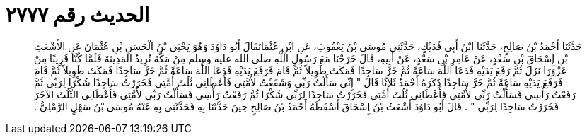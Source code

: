 
= الحديث رقم ٢٧٧٧

[quote.hadith]
حَدَّثَنَا أَحْمَدُ بْنُ صَالِحٍ، حَدَّثَنَا ابْنُ أَبِي فُدَيْكٍ، حَدَّثَنِي مُوسَى بْنُ يَعْقُوبَ، عَنِ ابْنِ عُثْمَانَقَالَ أَبُو دَاوُدَ وَهُوَ يَحْيَى بْنُ الْحَسَنِ بْنِ عُثْمَانَ عَنِ الأَشْعَثِ بْنِ إِسْحَاقَ بْنِ سَعْدٍ، عَنْ عَامِرِ بْنِ سَعْدٍ، عَنْ أَبِيهِ، قَالَ خَرَجْنَا مَعَ رَسُولِ اللَّهِ صلى الله عليه وسلم مِنْ مَكَّةَ نُرِيدُ الْمَدِينَةَ فَلَمَّا كُنَّا قَرِيبًا مِنْ عَزْوَرَا نَزَلَ ثُمَّ رَفَعَ يَدَيْهِ فَدَعَا اللَّهَ سَاعَةً ثُمَّ خَرَّ سَاجِدًا فَمَكَثَ طَوِيلاً ثُمَّ قَامَ فَرَفَعَ يَدَيْهِ فَدَعَا اللَّهَ سَاعَةً ثُمَّ خَرَّ سَاجِدًا فَمَكَثَ طَوِيلاً ثُمَّ قَامَ فَرَفَعَ يَدَيْهِ سَاعَةً ثُمَّ خَرَّ سَاجِدًا ذَكَرَهُ أَحْمَدُ ثَلاَثًا قَالَ ‏"‏ إِنِّي سَأَلْتُ رَبِّي وَشَفَعْتُ لأُمَّتِي فَأَعْطَانِي ثُلُثَ أُمَّتِي فَخَرَرْتُ سَاجِدًا شُكْرًا لِرَبِّي ثُمَّ رَفَعْتُ رَأْسِي فَسَأَلْتُ رَبِّي لأُمَّتِي فَأَعْطَانِي ثُلُثَ أُمَّتِي فَخَرَرْتُ سَاجِدًا لِرَبِّي شُكْرًا ثُمَّ رَفَعْتُ رَأْسِي فَسَأَلْتُ رَبِّي لأُمَّتِي فَأَعْطَانِي الثُّلُثَ الآخَرَ فَخَرَرْتُ سَاجِدًا لِرَبِّي ‏"‏ ‏.‏ قَالَ أَبُو دَاوُدَ أَشْعَثُ بْنُ إِسْحَاقَ أَسْقَطَهُ أَحْمَدُ بْنُ صَالِحٍ حِينَ حَدَّثَنَا بِهِ فَحَدَّثَنِي بِهِ عَنْهُ مُوسَى بْنُ سَهْلٍ الرَّمْلِيُّ ‏.‏